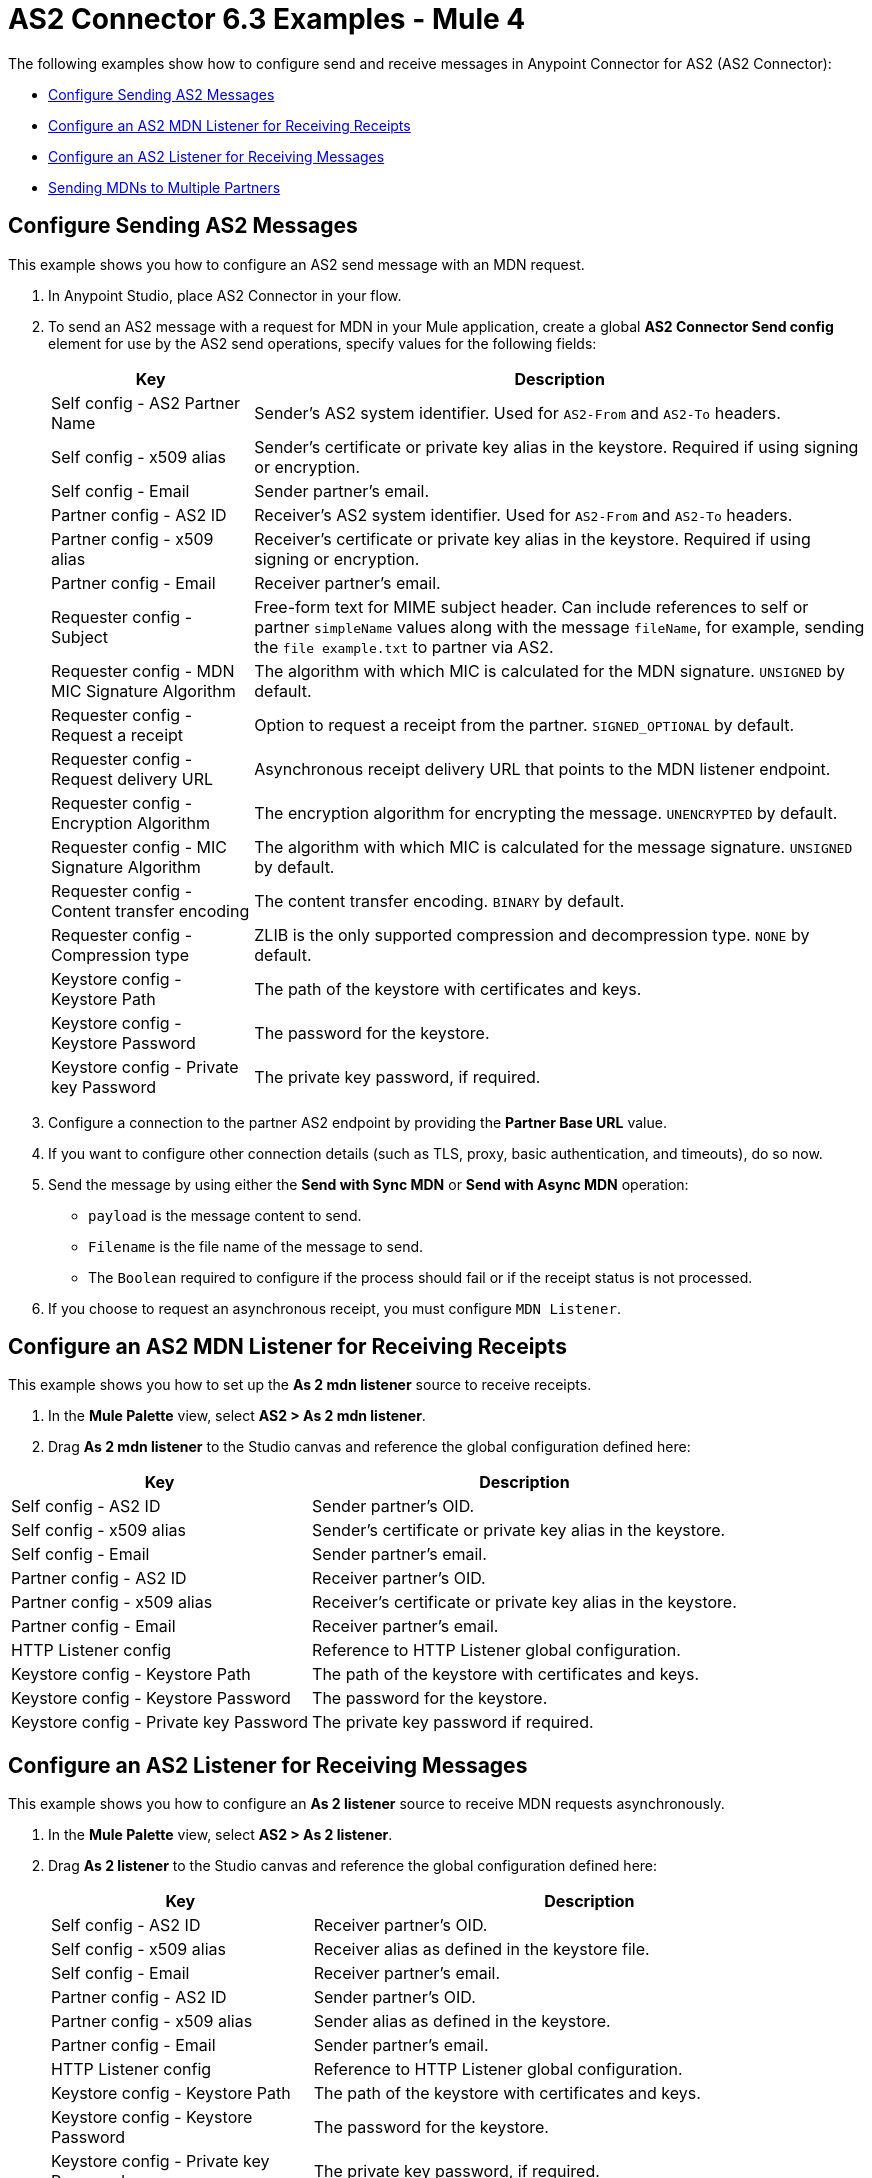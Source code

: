 = AS2 Connector 6.3 Examples - Mule 4
:page-aliases: connectors::as2/as2-connector-examples.adoc

The following examples show how to configure send and receive messages in Anypoint Connector for AS2 (AS2 Connector):

* <<configure-send-message,Configure Sending AS2 Messages>>
* <<configure-mdn-receipt,Configure an AS2 MDN Listener for Receiving Receipts>>
* <<configure-listener-receive,Configure an AS2 Listener for Receiving Messages>>
* <<multiple-partners,Sending MDNs to Multiple Partners>>

[[configure-send-message]]
== Configure Sending AS2 Messages

This example shows you how to configure an AS2 send message with an MDN request.

. In Anypoint Studio, place AS2 Connector in your flow.
. To send an AS2 message with a request for MDN in your Mule application,
create a global *AS2 Connector Send config* element for use by the AS2 send operations, specify values for the following fields:
+
[%header%autowidth.spread]
|===
|Key| Description
|Self config - AS2 Partner Name| Sender’s AS2 system identifier. Used for `AS2-From` and `AS2-To` headers.
|Self config - x509 alias| Sender’s certificate or private key alias in the keystore. Required if using signing or encryption.
|Self config - Email| Sender partner’s email.
|Partner config - AS2 ID| Receiver’s AS2 system identifier. Used for `AS2-From` and `AS2-To` headers.
|Partner config - x509 alias| Receiver’s certificate or private key alias in the keystore. Required if using signing or encryption.
|Partner config - Email| Receiver partner’s email.
|Requester config - Subject| Free-form text for MIME subject header. Can include references to self or partner `simpleName` values along with the message `fileName`, for example, sending the `file example.txt` to partner via AS2.
|Requester config - MDN MIC Signature Algorithm| The algorithm with which MIC is calculated for the MDN signature. `UNSIGNED` by default.
|Requester config - Request a receipt| Option to request a receipt from the partner. `SIGNED_OPTIONAL` by default.
|Requester config - Request delivery URL| Asynchronous receipt delivery URL that points to the MDN listener endpoint.
|Requester config - Encryption Algorithm| The encryption algorithm for encrypting the message. `UNENCRYPTED` by default.
|Requester config - MIC Signature Algorithm| The algorithm with which MIC is calculated for the message signature. `UNSIGNED` by default.
|Requester config - Content transfer encoding| The content transfer encoding. `BINARY` by default.
|Requester config - Compression type| ZLIB is the only supported compression and decompression type. `NONE` by default.
|Keystore config - Keystore Path| The path of the keystore with certificates and keys.
|Keystore config - Keystore Password| The password for the keystore.
|Keystore config - Private key Password| The private key password, if required.
|===
+
. Configure a connection to the partner AS2 endpoint by providing the *Partner Base URL* value.
. If you want to configure other connection details (such as TLS, proxy, basic authentication, and timeouts), do so now.
. Send the message by using either the *Send with Sync MDN* or *Send with Async MDN* operation:

** `payload` is the message content to send.

** `Filename` is the file name of the message to send.

** The `Boolean` required to configure if the process should fail or if the receipt status is not processed.

. If you choose to request an asynchronous receipt, you must configure `MDN Listener`.

[[configure-mdn-receipt]]
== Configure an AS2 MDN Listener for Receiving Receipts

This example shows you how to set up the *As 2 mdn listener* source to receive receipts.

. In the *Mule Palette* view, select *AS2 > As 2 mdn listener*.
. Drag *As 2 mdn listener* to the Studio canvas and reference the global configuration defined here:

[%header%autowidth.spread]
|===
|Key| Description
|Self config - AS2 ID| Sender partner’s OID.
|Self config - x509 alias| Sender’s certificate or private key alias in the keystore.
|Self config - Email| Sender partner’s email.
|Partner config - AS2 ID| Receiver partner’s OID.
|Partner config - x509 alias| Receiver’s certificate or private key alias in the keystore.
|Partner config - Email| Receiver partner’s email.
|HTTP Listener config| Reference to HTTP Listener global configuration.
|Keystore config - Keystore Path| The path of the keystore with certificates and keys.
|Keystore config - Keystore Password| The password for the keystore.
|Keystore config - Private key Password| The private key password if required.
|===

[[configure-listener-receive]]
== Configure an AS2 Listener for Receiving Messages

This example shows you how to configure an *As 2 listener* source to receive MDN requests asynchronously.

. In the *Mule Palette* view, select *AS2 > As 2 listener*.
. Drag *As 2  listener* to the Studio canvas and reference the global configuration defined here:
+
[%header%autowidth.spread]
|===
|Key| Description
|Self config - AS2 ID| Receiver partner’s OID.
|Self config - x509 alias| Receiver alias as defined in the keystore file.
|Self config - Email| Receiver partner’s email.
|Partner config - AS2 ID| Sender partner’s OID.
|Partner config - x509 alias| Sender alias as defined in the keystore.
|Partner config - Email| Sender partner’s email.
|HTTP Listener config| Reference to HTTP Listener global configuration.
|Keystore config - Keystore Path| The path of the keystore with certificates and keys.
|Keystore config - Keystore Password| The password for the keystore.
|Keystore config - Private key Password| The private key password, if required.
|Inbound Request Authentication| Configure Basic Authentication credentials that are allowed within the incoming request.
|===
+
. Configure a connection to the partner if the MDN request is to be sent asynchronously.
. If you want to configure other connection details (such as TLS, proxy, and timeouts) do that now.

[[multiple-partners]]
== Sending MDNs to Multiple Partners

The following example shows how to send MDNs to multiple partners. This example contains two flows:

* The first flow exposes an AS2 listener endpoint to receive inbound AS2 messages.

* The second flow receives message payloads and AS2 sender and receiver information via HTTP. It then sends outbound AS2 messages to a target AS2 endpoint using the *Send with Sync MDN* operation.

=== Exposing an AS2 Listener Endpoint to Receive Inbound AS2 Messages

image::as2-connector-mdn1-example.png[Flow for exposing the AS2 listener endpoint]

[source,xml,linenums]
----
<?xml version="1.0" encoding="UTF-8"?>

<mule xmlns:as2-mule4="http://www.mulesoft.org/schema/mule/as2-mule4" xmlns="http://www.mulesoft.org/schema/mule/core"
	xmlns:doc="http://www.mulesoft.org/schema/mule/documentation"
	xmlns:xsi="http://www.w3.org/2001/XMLSchema-instance" xsi:schemaLocation="http://www.mulesoft.org/schema/mule/core http://www.mulesoft.org/schema/mule/core/current/mule.xsd
http://www.mulesoft.org/schema/mule/as2-mule4 http://www.mulesoft.org/schema/mule/as2-mule4/current/mule-as2-mule4.xsd">
	<as2-mule4:listener-config name="AS2_Connector_Listener_Shared" doc:name="AS2 Connector Listener config" doc:id="9576729c-7d61-4e48-b307-290d22e91cae" httpListenerConfig="HTTP_Listener_config" securityLevel="SIGNED_ENCRYPTED" >
		<as2-mule4:self-config as2Name="forward-van" x509Alias="forward-van" email="support@forward-van.com" />
		<as2-mule4:listener-mode >
			<as2-mule4:shared-mode >
				<as2-mule4:partner-configs >
					<as2-mule4:partner-detail-extended as2Name="mythical-as2" x509Alias="mythical-as2" email="support@mythical.com" >
						<as2-mule4:auth-details username="mythical-as2-user" password="mythical123" />
					</as2-mule4:partner-detail-extended>
					<as2-mule4:partner-detail-extended as2Name="nto-as2" x509Alias="nto-as2" email="support@nto.com" >
						<as2-mule4:auth-details username="nto-as2-user" password="nto123" />
					</as2-mule4:partner-detail-extended>
					<as2-mule4:partner-detail-extended as2Name="myth-as2" x509Alias="myth-as2" email="support@myth.com" />
				</as2-mule4:partner-configs>
			</as2-mule4:shared-mode>
		</as2-mule4:listener-mode>
		<as2-mule4:key-store-config keystorePassword="test" keystorePath="as2/forward-van.p12" privateKeyPassword="test" />
	</as2-mule4:listener-config>
	<flow name="forward-van-as2-receiverFlow" doc:id="c97053c0-2c56-4f9f-bb1a-8a352f09fab7" >
		<as2-mule4:as2-listener doc:name="As 2 listener" doc:id="2b51ada6-cbd7-4990-807d-f358aea353eb" config-ref="AS2_Connector_Listener_Shared" path="/forward-as2"/>
		<logger level="INFO" doc:name="Logger" doc:id="8575bb34-88cd-4c26-a024-db524055f308" message="Received AS2 message from #[attributes.fromName]"/>
		<logger level="INFO" doc:name="Logger" doc:id="5a09ac5f-fbe1-450f-9a9b-457741efb769" message="#[payload]"/>
	</flow>
</mule>
----

=== Sending Outbound AS2 Messages to the Exposed AS2 Endpoint

image::as2-connector-mdn2-example.png[Flow for forwarding AS2 messages to the exposed endpoint]

[source,xml,linenums]
----

<?xml version="1.0" encoding="UTF-8"?>

<mule xmlns:ee="http://www.mulesoft.org/schema/mule/ee/core" xmlns:tls="http://www.mulesoft.org/schema/mule/tls"
	xmlns:http="http://www.mulesoft.org/schema/mule/http"
	xmlns:as2-mule4="http://www.mulesoft.org/schema/mule/as2-mule4" xmlns="http://www.mulesoft.org/schema/mule/core" xmlns:doc="http://www.mulesoft.org/schema/mule/documentation" xmlns:xsi="http://www.w3.org/2001/XMLSchema-instance" xsi:schemaLocation="http://www.mulesoft.org/schema/mule/core http://www.mulesoft.org/schema/mule/core/current/mule.xsd
http://www.mulesoft.org/schema/mule/as2-mule4 http://www.mulesoft.org/schema/mule/as2-mule4/current/mule-as2-mule4.xsd
http://www.mulesoft.org/schema/mule/http http://www.mulesoft.org/schema/mule/http/current/mule-http.xsd
http://www.mulesoft.org/schema/mule/tls http://www.mulesoft.org/schema/mule/tls/current/mule-tls.xsd
http://www.mulesoft.org/schema/mule/ee/core http://www.mulesoft.org/schema/mule/ee/core/current/mule-ee.xsd">
	<http:listener-config name="HTTP_Listener_config" doc:name="HTTP Listener config" doc:id="35d8e9ef-c8f9-4364-aa90-957de030b9b4" basePath="b2b" >
		<http:listener-connection protocol="HTTPS" host="0.0.0.0" port="${https.port}" >
			<tls:context >
				<tls:key-store type="jks" path="rootca.jks" alias="rootca" keyPassword="test" password="test" />
			</tls:context>
		</http:listener-connection>
	</http:listener-config>

	<configuration-properties doc:name="Configuration properties" doc:id="b0baf25d-17ef-4d10-bb24-2c5b25e6289c" file="app.properties" />
	<as2-mule4:send-config name="AS2_Connector_Send_config" doc:name="AS2 Connector Send config" doc:id="6628b7a2-0577-4d96-aa48-fcd5ff57b1ea" >
		<as2-mule4:connection partnerURL="#[vars.as2URL]" >
			<tls:context >
				<tls:trust-store insecure="true" />
			</tls:context>
		</as2-mule4:connection>
		<as2-mule4:self-config as2Name="#[vars.as2Sender]" x509Alias="#[vars.as2Sender]" email="support@forward-van.com" />
		<as2-mule4:partner-config as2Name="#[vars.as2Receiver]" x509Alias="#[vars.as2Receiver]" email="support@mythical.com"/>
		<as2-mule4:requester-config subject="EDI" messageIntegrityCheckAlgorithm="SHA256" mdnMessageIntegrityCheckAlgorithm="SHA256" encryptionAlgorithm="DES_EDE3" requestReceipt="SIGNED_REQUIRED"/>
		<as2-mule4:keystore-config keystorePassword="test" keystorePath="as2/forward-van.p12" privateKeyPassword="test" />
	</as2-mule4:send-config>
	<flow name="forward-van-as2-simulatorFlow1" doc:id="3662b755-a22e-467d-9f5b-bd2b0d860d3e" >
		<http:listener doc:name="/forward-van/as2-send" doc:id="934e0e83-fc10-4e41-b247-23bc767c7c8c" config-ref="HTTP_Listener_config" path="/forward-van/as2-send"/>
		<logger level="INFO" doc:name="Logger" doc:id="2a716fae-3f38-477d-8c81-c35d808355d5" message="Forward VAN is sending IDOC to Mythical via AS2"/>
		<set-variable value="#[attributes.headers.'as2-URL']" doc:name="as2URL" doc:id="b6db3530-841d-4f8b-87c1-4c1499e72b7d" variableName="as2URL"/>
		<set-variable value="#[attributes.headers.'as2-from']" doc:name="as2Sender" doc:id="213e69bd-999b-4af4-a23e-3af410e4e616" variableName="as2Sender"/>
		<set-variable value="#[attributes.headers.'as2-to']" doc:name="as2Receiver" doc:id="2d08bfe8-d50e-4c7a-9f6a-90c35d978184" variableName="as2Receiver"/>
		<as2-mule4:send-with-sync-mdn doc:name="Send with Sync MDN" doc:id="d103b4df-589e-45d3-afe7-bf791e56410b" config-ref="AS2_Connector_Send_config" outputMimeType="application/EDI-X12">
			<as2-mule4:custom-headers ><![CDATA[#[output application/java
---
{
	"PLANT-CODE" : "ABC-12345"
}]]]></as2-mule4:custom-headers>
		</as2-mule4:send-with-sync-mdn>
		<logger level="INFO" doc:name="Logger" doc:id="c23c22fc-200e-4aa5-b126-63a14609b23a" message="#[output application/json --- attributes]"/>
		<set-payload value="#[output application/json --- attributes.as2MdnAttributes]" doc:name="Set Payload" doc:id="7ce67919-7116-4013-9c35-aa268081643c" />
	</flow>
</mule>
----

== See Also

* xref:connectors::introduction/introduction-to-anypoint-connectors.adoc[Introduction to Anypoint Connectors]
* https://help.mulesoft.com[MuleSoft Help Center]
